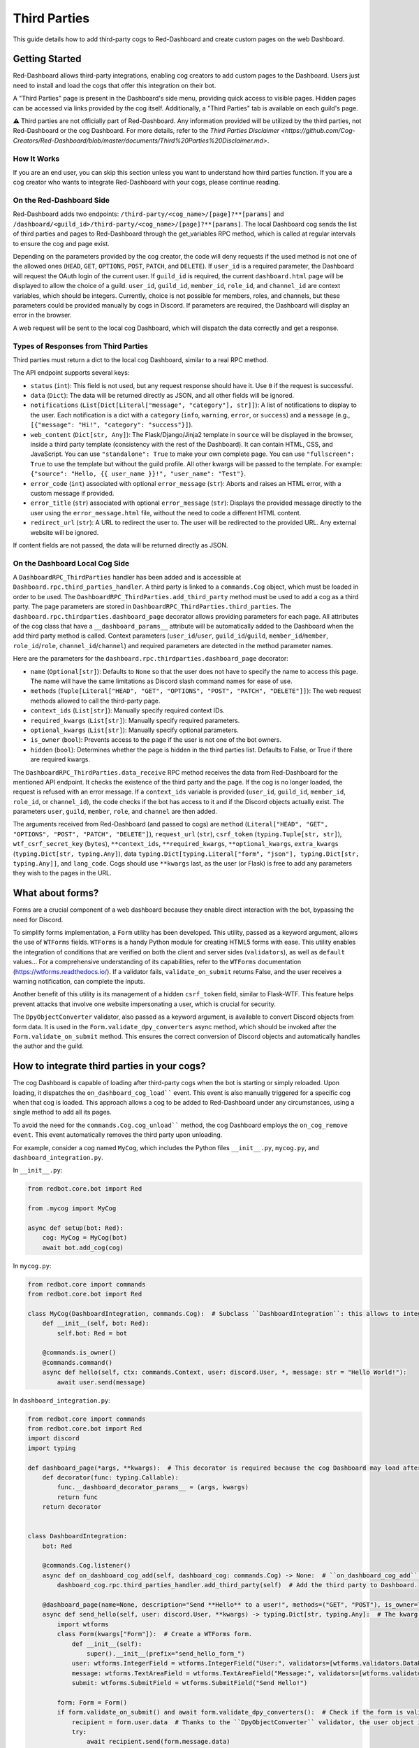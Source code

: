 .. Third Parties

.. role:: python(code)
    :language: python

=============
Third Parties
=============

This guide details how to add third-party cogs to Red-Dashboard and create custom pages on the web Dashboard.

---------------
Getting Started
---------------

Red-Dashboard allows third-party integrations, enabling cog creators to add custom pages to the Dashboard. Users just need to install and load the cogs that offer this integration on their bot.

A "Third Parties" page is present in the Dashboard's side menu, providing quick access to visible pages. Hidden pages can be accessed via links provided by the cog itself. Additionally, a "Third Parties" tab is available on each guild's page.

⚠️ Third parties are not officially part of Red-Dashboard. Any information provided will be utilized by the third parties, not Red-Dashboard or the cog Dashboard. For more details, refer to the `Third Parties Disclaimer <https://github.com/Cog-Creators/Red-Dashboard/blob/master/documents/Third%20Parties%20Disclaimer.md>`.

How It Works
============

If you are an end user, you can skip this section unless you want to understand how third parties function. If you are a cog creator who wants to integrate Red-Dashboard with your cogs, please continue reading.

On the Red-Dashboard Side
=========================

Red-Dashboard adds two endpoints: ``/third-party/<cog_name>/[page]?**[params]`` and ``/dashboard/<guild_id>/third-party/<cog_name>/[page]?**[params]``. The local Dashboard cog sends the list of third parties and pages to Red-Dashboard through the get_variables RPC method, which is called at regular intervals to ensure the cog and page exist.

Depending on the parameters provided by the cog creator, the code will deny requests if the used method is not one of the allowed ones (``HEAD``, ``GET``, ``OPTIONS``, ``POST``, ``PATCH``, and ``DELETE``). If ``user_id`` is a required parameter, the Dashboard will request the OAuth login of the current user. If ``guild_id`` is required, the current ``dashboard.html`` page will be displayed to allow the choice of a guild.
``user_id``, ``guild_id``, ``member_id``, ``role_id``, and ``channel_id`` are context variables, which should be integers. Currently, choice is not possible for members, roles, and channels, but these parameters could be provided manually by cogs in Discord. If parameters are required, the Dashboard will display an error in the browser.

A web request will be sent to the local cog Dashboard, which will dispatch the data correctly and get a response.

Types of Responses from Third Parties
=====================================

Third parties must return a dict to the local cog Dashboard, similar to a real RPC method.

The API endpoint supports several keys:

- ``status`` (``int``): This field is not used, but any request response should have it. Use ``0`` if the request is successful.

- ``data`` (``Dict``): The data will be returned directly as JSON, and all other fields will be ignored.

- ``notifications`` (``List[Dict[Literal["message", "category"], str]]``): A list of notifications to display to the user. Each notification is a dict with a ``category`` (``info``, ``warning``, ``error``, or ``success``) and a ``message`` (e.g., ``[{"message": "Hi!", "category": "success"}]``).

- ``web_content`` (``Dict[str, Any]``): The Flask/Django/Jinja2 template in ``source`` will be displayed in the browser, inside a third party template (consistency with the rest of the Dashboard). It can contain HTML, CSS, and JavaScript. You can use ``"standalone": True`` to make your own complete page. You can use ``"fullscreen": True`` to use the template but without the guild profile. All other kwargs will be passed to the template. For example: ``{"source": "Hello, {{ user_name }}!", "user_name": "Test"}``.

- ``error_code`` (``int``) associated with optional ``error_message`` (``str``): Aborts and raises an HTML error, with a custom message if provided.

- ``error_title`` (``str``) associated with optional ``error_message`` (``str``): Displays the provided message directly to the user using the ``error_message.html`` file, without the need to code a different HTML content.

- ``redirect_url`` (``str``): A URL to redirect the user to. The user will be redirected to the provided URL. Any external website will be ignored.

If content fields are not passed, the data will be returned directly as JSON.

On the Dashboard Local Cog Side
===============================

A ``DashboardRPC_ThirdParties`` handler has been added and is accessible at ``Dashboard.rpc.third_parties_handler``. A third party is linked to a ``commands.Cog`` object, which must be loaded in order to be used. The ``DashboardRPC_ThirdParties.add_third_party`` method must be used to add a cog as a third party. The page parameters are stored in ``DashboardRPC_ThirdParties.third_parties``.
The ``dashboard.rpc.thirdparties.dashboard_page`` decorator allows providing parameters for each page. All attributes of the cog class that have a ``__dashboard_params__`` attribute will be automatically added to the Dashboard when the add third party method is called. Context parameters (``user_id``/``user``, ``guild_id``/``guild``, ``member_id``/``member``, ``role_id``/``role``, ``channel_id``/``channel``) and required parameters are detected in the method parameter names.

Here are the parameters for the ``dashboard.rpc.thirdparties.dashboard_page`` decorator:

- ``name`` (``Optional[str]``): Defaults to ``None`` so that the user does not have to specify the name to access this page. The name will have the same limitations as Discord slash command names for ease of use.

- ``methods`` (``Tuple[Literal["HEAD", "GET", "OPTIONS", "POST", "PATCH", "DELETE"]]``): The web request methods allowed to call the third-party page.

- ``context_ids`` (``List[str]``): Manually specify required context IDs.

- ``required_kwargs`` (``List[str]``): Manually specify required parameters.

- ``optional_kwargs`` (``List[str]``): Manually specify optional parameters.

- ``is_owner`` (``bool``): Prevents access to the page if the user is not one of the bot owners.

- ``hidden`` (``bool``): Determines whether the page is hidden in the third parties list. Defaults to False, or True if there are required kwargs.

The ``DashboardRPC_ThirdParties.data_receive`` RPC method receives the data from Red-Dashboard for the mentioned API endpoint. It checks the existence of the third party and the page. If the cog is no longer loaded, the request is refused with an error message. If a ``context_ids`` variable is provided (``user_id``, ``guild_id``, ``member_id``, ``role_id``, or ``channel_id``), the code checks if the bot has access to it and if the Discord objects actually exist. The parameters ``user``, ``guild``, ``member``, ``role``, and ``channel`` are then added.

The arguments received from Red-Dashboard (and passed to cogs) are ``method`` (``Literal["HEAD", "GET", "OPTIONS", "POST", "PATCH", "DELETE"]``), ``request_url`` (``str``), ``csrf_token`` (``typing.Tuple[str, str]``), ``wtf_csrf_secret_key`` (``bytes``), ``**context_ids``, ``**required_kwargs``, ``**optional_kwargs``, ``extra_kwargs`` (``typing.Dict[str, typing.Any]``), data ``typing.Dict[typing.Literal["form", "json"], typing.Dict[str, typing.Any]]``, and ``lang_code``. Cogs should use ``**kwargs`` last, as the user (or Flask) is free to add any parameters they wish to the pages in the URL.

-----------------
What about forms?
-----------------

Forms are a crucial component of a web dashboard because they enable direct interaction with the bot, bypassing the need for Discord.

To simplify forms implementation, a ``Form`` utility has been developed. This utility, passed as a keyword argument, allows the use of ``WTForms`` fields. ``WTForms`` is a handy Python module for creating HTML5 forms with ease. This utility enables the integration of conditions that are verified on both the client and server sides (``validators``), as well as ``default`` values... For a comprehensive understanding of its capabilities, refer to the ``WTForms`` documentation (https://wtforms.readthedocs.io/). If a validator fails, ``validate_on_submit`` returns False, and the user receives a warning notification, can complete the inputs.

Another benefit of this utility is its management of a hidden ``csrf_token`` field, similar to Flask-WTF. This feature helps prevent attacks that involve one website impersonating a user, which is crucial for security.

The ``DpyObjectConverter`` validator, also passed as a keyword argument, is available to convert Discord objects from form data. It is used in the ``Form.validate_dpy_converters`` async method, which should be invoked after the ``Form.validate_on_submit`` method. This ensures the correct conversion of Discord objects and automatically handles the author and the guild.

--------------------------------------------
How to integrate third parties in your cogs?
--------------------------------------------

The cog Dashboard is capable of loading after third-party cogs when the bot is starting or simply reloaded. Upon loading, it dispatches the ``on_dashboard_cog_load```` event. This event is also manually triggered for a specific cog when that cog is loaded. This approach allows a cog to be added to Red-Dashboard under any circumstances, using a single method to add all its pages.

To avoid the need for the ``commands.Cog.cog_unload```` method, the cog Dashboard employs the ``on_cog_remove event``. This event automatically removes the third party upon unloading.

For example, consider a cog named ``MyCog``, which includes the Python files ``__init__.py``, ``mycog.py``, and ``dashboard_integration.py``.

In ``__init__.py``:

.. code-block:: python

    from redbot.core.bot import Red

    from .mycog import MyCog

    async def setup(bot: Red):
        cog: MyCog = MyCog(bot)
        await bot.add_cog(cog)

In ``mycog.py``:

.. code-block:: python

    from redbot.core import commands
    from redbot.core.bot import Red

    class MyCog(DashboardIntegration, commands.Cog):  # Subclass ``DashboardIntegration``: this allows to integrate the methods in the cog class, without overloading it.
        def __init__(self, bot: Red):
            self.bot: Red = bot

        @commands.is_owner()
        @commands.command()
        async def hello(self, ctx: commands.Context, user: discord.User, *, message: str = "Hello World!"):
            await user.send(message)

In ``dashboard_integration.py``:

.. code-block:: python

    from redbot.core import commands
    from redbot.core.bot import Red
    import discord
    import typing

    def dashboard_page(*args, **kwargs):  # This decorator is required because the cog Dashboard may load after the third party when the bot is started.
        def decorator(func: typing.Callable):
            func.__dashboard_decorator_params__ = (args, kwargs)
            return func
        return decorator


    class DashboardIntegration:
        bot: Red

        @commands.Cog.listener()
        async def on_dashboard_cog_add(self, dashboard_cog: commands.Cog) -> None:  # ``on_dashboard_cog_add`` is triggered by the Dashboard cog automatically.
            dashboard_cog.rpc.third_parties_handler.add_third_party(self)  # Add the third party to Dashboard.

        @dashboard_page(name=None, description="Send **Hello** to a user!", methods=("GET", "POST"), is_owner=True)  # Create a default page for the third party (``name=None``). It will be available at the URL ``/third-party/MyCog``.
        async def send_hello(self, user: discord.User, **kwargs) -> typing.Dict[str, typing.Any]:  # The kwarg ``user`` means that Red-Dashboard will request a connection from a bot user with OAuth from Discord.
            import wtforms
            class Form(kwargs["Form"]):  # Create a WTForms form.
                def __init__(self):
                    super().__init__(prefix="send_hello_form_")
                user: wtforms.IntegerField = wtforms.IntegerField("User:", validators=[wtforms.validators.DataRequired(), kwargs["DpyObjectConverter"](discord.User)])
                message: wtforms.TextAreaField = wtforms.TextAreaField("Message:", validators=[wtforms.validators.DataRequired(), wtforms.validators.Length(max=2000)], default="Hello World!")
                submit: wtforms.SubmitField = wtforms.SubmitField("Send Hello!")

            form: Form = Form()
            if form.validate_on_submit() and await form.validate_dpy_converters():  # Check if the form is valid, run validators and retrieve the Discord objects.
                recipient = form.user.data  # Thanks to the ``DpyObjectConverter`` validator, the user object is directly retrieved.
                try:
                    await recipient.send(form.message.data)
                except discord.Forbidden:
                    return {
                        "status": 0,
                        "notifications": [{"message": f"Hello could not be sent to {recipient.display_name}!", "category": "error"}],
                    }
                return {
                    "status": 0,
                    "notifications": [{"message": f"Hello sent to {recipient.display_name} with success!", "category": "success"}],
                    "redirect_url": kwargs["request_url"],
                }

            source = "{{ form|safe }}"

            return {
                "status": 0,
                "web_content": {"source": source, "form": form},
            }

        @dashboard_page(name="guild", details="Get basic details about a __guild__!")  # Create a page nammed "guild" for the third party. It will be available at the URL ``/dashboard/<guild_id>/third-party/MyCog/guild``.
        async def guild_page(self, user: discord.User, guild: discord.Guild, **kwargs) -> typing.Dict[str, typing.Any]:  # The kwarg ``guild`` means that Red-Dashboard will ask for the choice of a guild among those to which the user has access.
            return {
                "status": 0,
                "web_content": {  # Return a web content with the text variable ``title_content``.
                    "source": '<h4>You are in the guild "{{ guild.name }}" ({{ guild.id }})!</h4>',
                    "guild": {"name": guild.name, "id": guild.id},
                },
            }

---------------------------------
Closing Words and Further Reading
---------------------------------

If you're reading this, it means that you've made it to the end of this guide.
Congratulations! You are now prepared with the Third Parties integrations for Red-Dashboard.